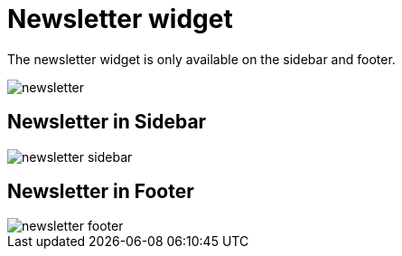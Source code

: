 = Newsletter widget

The newsletter widget is only available on the sidebar and footer.

image::newsletter.png[align=center]

== Newsletter in Sidebar

image::newsletter-sidebar.png[align=center]

== Newsletter in Footer

image::newsletter-footer.png[align=center]